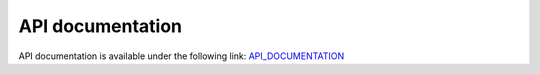 =================
API documentation
=================

API documentation is available under the following link:
`API_DOCUMENTATION <http://build.openlmis.org/job/OpenLMIS-requisition-service/lastSuccessfulBuild/artifact/build/resources/main/api-definition.html>`_

.. raw:: html

   <iframe style="width:110%;height:500px;" src="http://build.openlmis.org/job/OpenLMIS-requisition-service/lastSuccessfulBuild/artifact/build/resources/main/api-definition.html" frameborder="0" allowfullscreen></iframe>
